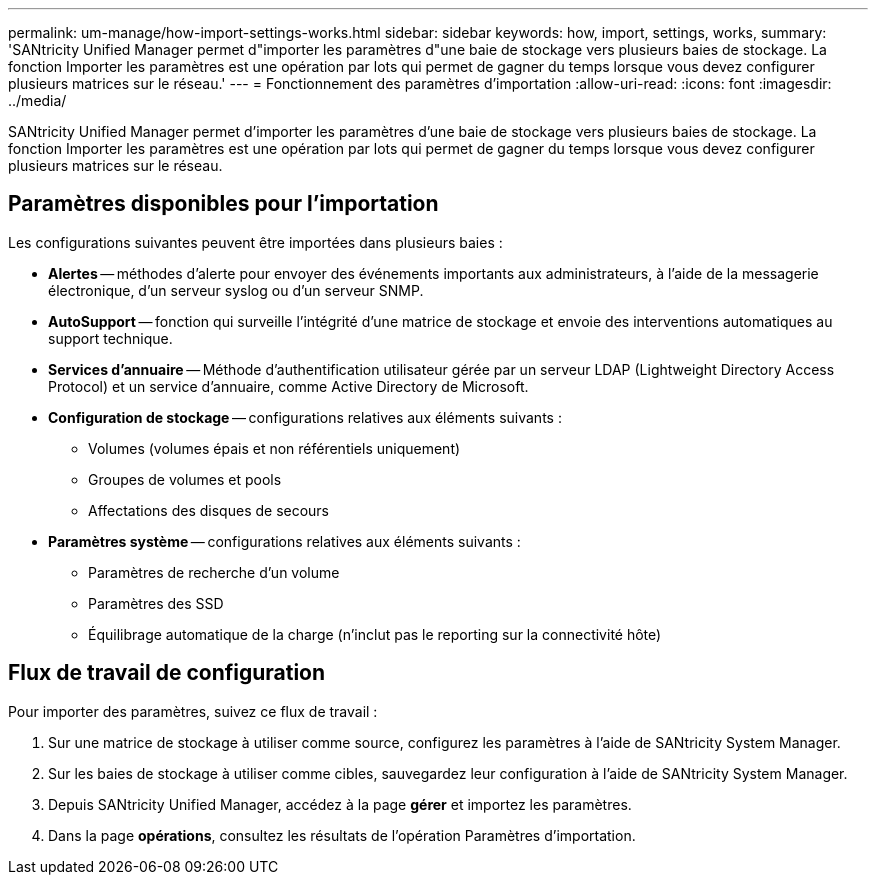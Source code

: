 ---
permalink: um-manage/how-import-settings-works.html 
sidebar: sidebar 
keywords: how, import, settings, works, 
summary: 'SANtricity Unified Manager permet d"importer les paramètres d"une baie de stockage vers plusieurs baies de stockage. La fonction Importer les paramètres est une opération par lots qui permet de gagner du temps lorsque vous devez configurer plusieurs matrices sur le réseau.' 
---
= Fonctionnement des paramètres d'importation
:allow-uri-read: 
:icons: font
:imagesdir: ../media/


[role="lead"]
SANtricity Unified Manager permet d'importer les paramètres d'une baie de stockage vers plusieurs baies de stockage. La fonction Importer les paramètres est une opération par lots qui permet de gagner du temps lorsque vous devez configurer plusieurs matrices sur le réseau.



== Paramètres disponibles pour l'importation

Les configurations suivantes peuvent être importées dans plusieurs baies :

* *Alertes* -- méthodes d'alerte pour envoyer des événements importants aux administrateurs, à l'aide de la messagerie électronique, d'un serveur syslog ou d'un serveur SNMP.
* *AutoSupport* -- fonction qui surveille l'intégrité d'une matrice de stockage et envoie des interventions automatiques au support technique.
* *Services d'annuaire* -- Méthode d'authentification utilisateur gérée par un serveur LDAP (Lightweight Directory Access Protocol) et un service d'annuaire, comme Active Directory de Microsoft.
* *Configuration de stockage* -- configurations relatives aux éléments suivants :
+
** Volumes (volumes épais et non référentiels uniquement)
** Groupes de volumes et pools
** Affectations des disques de secours


* *Paramètres système* -- configurations relatives aux éléments suivants :
+
** Paramètres de recherche d'un volume
** Paramètres des SSD
** Équilibrage automatique de la charge (n'inclut pas le reporting sur la connectivité hôte)






== Flux de travail de configuration

Pour importer des paramètres, suivez ce flux de travail :

. Sur une matrice de stockage à utiliser comme source, configurez les paramètres à l'aide de SANtricity System Manager.
. Sur les baies de stockage à utiliser comme cibles, sauvegardez leur configuration à l'aide de SANtricity System Manager.
. Depuis SANtricity Unified Manager, accédez à la page *gérer* et importez les paramètres.
. Dans la page *opérations*, consultez les résultats de l'opération Paramètres d'importation.

